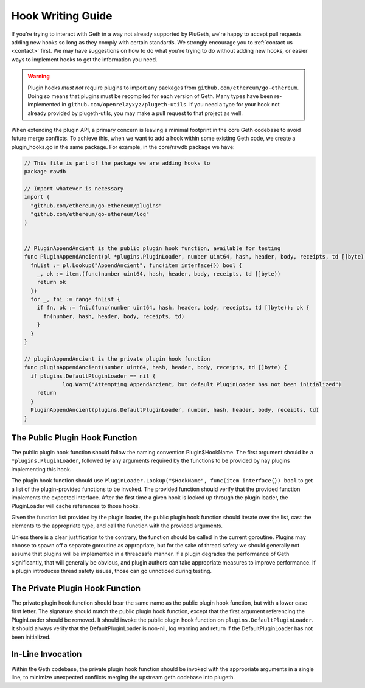 .. _hook_writing:

==================
Hook Writing Guide
==================

If you're trying to interact with Geth in a way not already supported by
PluGeth, we're happy to accept pull requests adding new hooks so long as they
comply with certain standards. We strongly encourage you to :ref:`contact us <contact>`
first. We may have suggestions on how to do what you're trying to do without
adding new hooks, or easier ways to implement hooks to get the information you
need.

.. warning::

    Plugin hooks *must not* require plugins to import any packages from ``github.com/ethereum/go-ethereum``.
    Doing so means that plugins must be recompiled for each version of Geth.
    Many types have been re-implemented in ``github.com/openrelayxyz/plugeth-utils``.
    If you need a type for your hook not already provided by plugeth-utils, you
    may make a pull request to that project as well.

When extending the plugin API, a primary concern is leaving a minimal footprint
in the core Geth codebase to avoid future merge conflicts. To achieve this,
when we want to add a hook within some existing Geth code, we create a
plugin_hooks.go in the same package. For example, in the core/rawdb package we
have:


.. code-block:: Go

    // This file is part of the package we are adding hooks to
    package rawdb

    // Import whatever is necessary
    import (
      "github.com/ethereum/go-ethereum/plugins"
      "github.com/ethereum/go-ethereum/log"
    )


    // PluginAppendAncient is the public plugin hook function, available for testing
    func PluginAppendAncient(pl *plugins.PluginLoader, number uint64, hash, header, body, receipts, td []byte) {
      fnList := pl.Lookup("AppendAncient", func(item interface{}) bool {
        _, ok := item.(func(number uint64, hash, header, body, receipts, td []byte))
        return ok
      })
      for _, fni := range fnList {
        if fn, ok := fni.(func(number uint64, hash, header, body, receipts, td []byte)); ok {
          fn(number, hash, header, body, receipts, td)
        }
      }
    }

    // pluginAppendAncient is the private plugin hook function
    func pluginAppendAncient(number uint64, hash, header, body, receipts, td []byte) {
      if plugins.DefaultPluginLoader == nil {
    		log.Warn("Attempting AppendAncient, but default PluginLoader has not been initialized")
        return
      }
      PluginAppendAncient(plugins.DefaultPluginLoader, number, hash, header, body, receipts, td)
    }

The Public Plugin Hook Function
*******************************

The public plugin hook function should follow the naming convention
Plugin$HookName. The first argument should be a ``*plugins.PluginLoader``, followed
by any arguments required by the functions to be provided by nay plugins
implementing this hook.

The plugin hook function should use ``PluginLoader.Lookup("$HookName", func(item interface{}) bool``
to get a list of the plugin-provided functions to be invoked. The provided
function should verify that the provided function implements the expected
interface. After the first time a given hook is looked up through the plugin
loader, the PluginLoader will cache references to those hooks.

Given the function list provided by the plugin loader, the public plugin hook
function should iterate over the list, cast the elements to the appropriate
type, and call the function with the provided arguments.

Unless there is a clear justification to the contrary, the function should be
called in the current goroutine. Plugins may choose to spawn off a separate
goroutine as appropriate, but for the sake of thread safety we should generally
not assume that plugins will be implemented in a threadsafe manner. If a plugin
degrades the performance of Geth significantly, that will generally be obvious,
and plugin authors can take appropriate measures to improve performance. If a
plugin introduces thread safety issues, those can go unnoticed during testing.

The Private Plugin Hook Function
********************************

The private plugin hook function should bear the same name as the public plugin
hook function, but with a lower case first letter. The signature should match
the public plugin hook function, except that the first argument referencing the
PluginLoader should be removed. It should invoke the public plugin hook
function on ``plugins.DefaultPluginLoader``. It should always verify that the
DefaultPluginLoader is non-nil, log warning and return if the
DefaultPluginLoader has not been initialized.

In-Line Invocation
******************

Within the Geth codebase, the private plugin hook function should be invoked
with the appropriate arguments in a single line, to minimize unexpected
conflicts merging the upstream geth codebase into plugeth.
